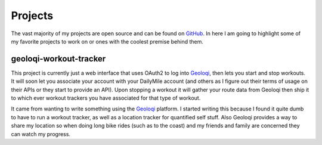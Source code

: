 ========
Projects
========

The vast majority of my projects are open source and can be found on
GitHub_. In here I am going to highlight some of my favorite projects
to work on or ones with the coolest premise behind them.

#######################
geoloqi-workout-tracker
#######################

This project is currently just a web interface that uses OAuth2 to log
into Geoloqi_, then lets you start and stop workouts. It will soon let
you associate your account with your DailyMile account (and others as
I figure out their terms of usage on their APIs or they start to
provide an API). Upon stopping a workout it will gather your route
data from Geoloqi then ship it to which ever workout trackers you have
associated for that type of workout.

It came from wanting to write something using the Geoloqi_ platform. I
started writing this because I found it quite dumb to have to run a
workout tracker, as well as a location tracker for quantified self
stuff. Also Geoloqi provides a way to share my location so when doing
long bike rides (such as to the coast) and my friends and family are
concerned they can watch my progress.

.. _GitHub: https://github.com/wraithan
.. _Geoloqi: http://geoloqi.com/
